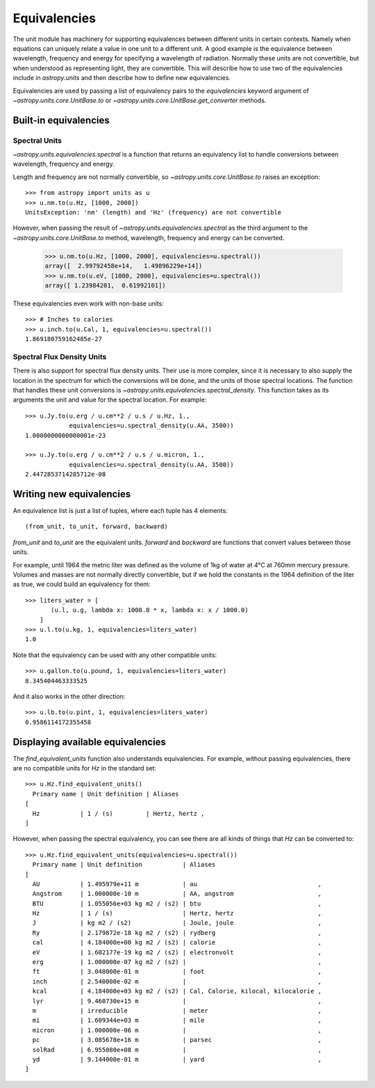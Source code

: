.. _unit_equivalencies:

Equivalencies
=============

The unit module has machinery for supporting equivalences between
different units in certain contexts. Namely when equations can
uniquely relate a value in one unit to a different unit. A good
example is the equivalence between wavelength, frequency and energy
for specifying a wavelength of radiation. Normally these units are not
convertible, but when understood as representing light, they are
convertible.  This will describe how to use two of the equivalencies
include in `astropy.units` and then describe how to define new
equivalencies.

Equivalencies are used by passing a list of equivalency pairs to the
`equivalencies` keyword argument of `~astropy.units.core.UnitBase.to`
or `~astropy.units.core.UnitBase.get_converter` methods.

Built-in equivalencies
----------------------

Spectral Units
^^^^^^^^^^^^^^

`~astropy.units.equivalencies.spectral` is a function that returns an
equivalency list to handle conversions between wavelength, frequency
and energy.

Length and frequency are not normally convertible, so
`~astropy.units.core.UnitBase.to` raises an exception::

  >>> from astropy import units as u
  >>> u.nm.to(u.Hz, [1000, 2000])
  UnitsException: 'nm' (length) and 'Hz' (frequency) are not convertible

However, when passing the result of `~astropy.units.equivalencies.spectral`
as the third argument to the `~astropy.units.core.UnitBase.to` method,
wavelength, frequency and energy can be converted.

  >>> u.nm.to(u.Hz, [1000, 2000], equivalencies=u.spectral())
  array([  2.99792458e+14,   1.49896229e+14])
  >>> u.nm.to(u.eV, [1000, 2000], equivalencies=u.spectral())
  array([ 1.23984201,  0.61992101])

These equivalencies even work with non-base units::

  >>> # Inches to calories
  >>> u.inch.to(u.Cal, 1, equivalencies=u.spectral())
  1.869180759162485e-27

Spectral Flux Density Units
^^^^^^^^^^^^^^^^^^^^^^^^^^^

There is also support for spectral flux density units. Their use is more
complex, since it is necessary to also supply the location in the spectrum for
which the conversions will be done, and the units of those spectral locations.
The function that handles these unit conversions is
`~astropy.units.equivalencies.spectral_density`. This function takes as its
arguments the unit and value for the spectral location. For example::

  >>> u.Jy.to(u.erg / u.cm**2 / u.s / u.Hz, 1.,
              equivalencies=u.spectral_density(u.AA, 3500))
  1.0000000000000001e-23

  >>> u.Jy.to(u.erg / u.cm**2 / u.s / u.micron, 1.,
              equivalencies=u.spectral_density(u.AA, 3500))
  2.4472853714285712e-08

Writing new equivalencies
-------------------------

An equivalence list is just a list of tuples, where each tuple has 4
elements::

  (from_unit, to_unit, forward, backward)

`from_unit` and `to_unit` are the equivalent units.  `forward` and
`backward` are functions that convert values between those units.

For example, until 1964 the metric liter was defined as the volume of
1kg of water at 4°C at 760mm mercury pressure.  Volumes and masses are
not normally directly convertible, but if we hold the constants in the
1964 definition of the liter as true, we could build an equivalency
for them::

  >>> liters_water = [
         (u.l, u.g, lambda x: 1000.0 * x, lambda x: x / 1000.0)
      ]
  >>> u.l.to(u.kg, 1, equivalencies=liters_water)
  1.0

Note that the equivalency can be used with any other compatible units::

  >>> u.gallon.to(u.pound, 1, equivalencies=liters_water)
  8.345404463333525

And it also works in the other direction::

  >>> u.lb.to(u.pint, 1, equivalencies=liters_water)
  0.9586114172355458

Displaying available equivalencies
----------------------------------

The `find_equivalent_units` function also understands equivalencies.
For example, without passing equivalencies, there are no compatible
units for `Hz` in the standard set::

  >>> u.Hz.find_equivalent_units()
    Primary name | Unit definition | Aliases
  [
    Hz           | 1 / (s)         | Hertz, hertz ,
  ]

However, when passing the spectral equivalency, you can see there are
all kinds of things that `Hz` can be converted to::

  >>> u.Hz.find_equivalent_units(equivalencies=u.spectral())
    Primary name | Unit definition           | Aliases
  [
    AU           | 1.495979e+11 m            | au                                 ,
    Angstrom     | 1.000000e-10 m            | AA, angstrom                       ,
    BTU          | 1.055056e+03 kg m2 / (s2) | btu                                ,
    Hz           | 1 / (s)                   | Hertz, hertz                       ,
    J            | kg m2 / (s2)              | Joule, joule                       ,
    Ry           | 2.179872e-18 kg m2 / (s2) | rydberg                            ,
    cal          | 4.184000e+00 kg m2 / (s2) | calorie                            ,
    eV           | 1.602177e-19 kg m2 / (s2) | electronvolt                       ,
    erg          | 1.000000e-07 kg m2 / (s2) |                                    ,
    ft           | 3.048000e-01 m            | foot                               ,
    inch         | 2.540000e-02 m            |                                    ,
    kcal         | 4.184000e+03 kg m2 / (s2) | Cal, Calorie, kilocal, kilocalorie ,
    lyr          | 9.460730e+15 m            |                                    ,
    m            | irreducible               | meter                              ,
    mi           | 1.609344e+03 m            | mile                               ,
    micron       | 1.000000e-06 m            |                                    ,
    pc           | 3.085678e+16 m            | parsec                             ,
    solRad       | 6.955080e+08 m            |                                    ,
    yd           | 9.144000e-01 m            | yard                               ,
  ]
